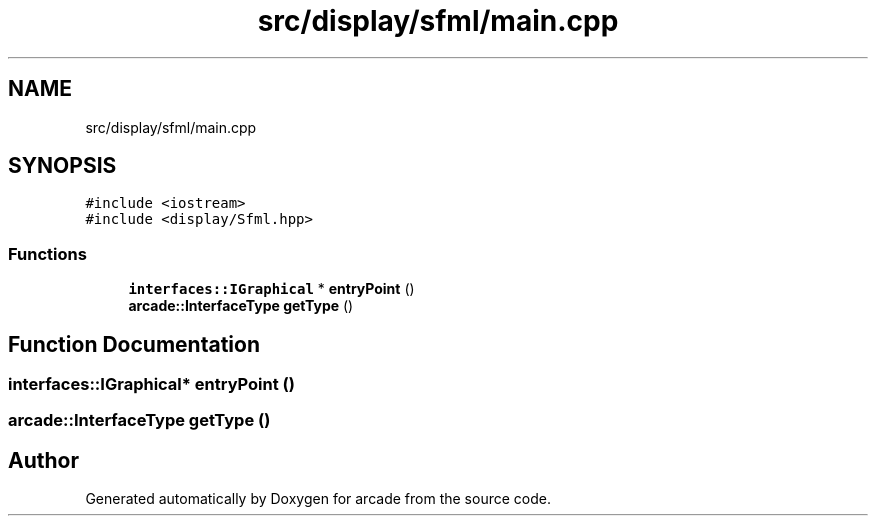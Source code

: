 .TH "src/display/sfml/main.cpp" 3 "Sun Apr 11 2021" "arcade" \" -*- nroff -*-
.ad l
.nh
.SH NAME
src/display/sfml/main.cpp
.SH SYNOPSIS
.br
.PP
\fC#include <iostream>\fP
.br
\fC#include <display/Sfml\&.hpp>\fP
.br

.SS "Functions"

.in +1c
.ti -1c
.RI "\fBinterfaces::IGraphical\fP * \fBentryPoint\fP ()"
.br
.ti -1c
.RI "\fBarcade::InterfaceType\fP \fBgetType\fP ()"
.br
.in -1c
.SH "Function Documentation"
.PP 
.SS "\fBinterfaces::IGraphical\fP* entryPoint ()"

.SS "\fBarcade::InterfaceType\fP getType ()"

.SH "Author"
.PP 
Generated automatically by Doxygen for arcade from the source code\&.
